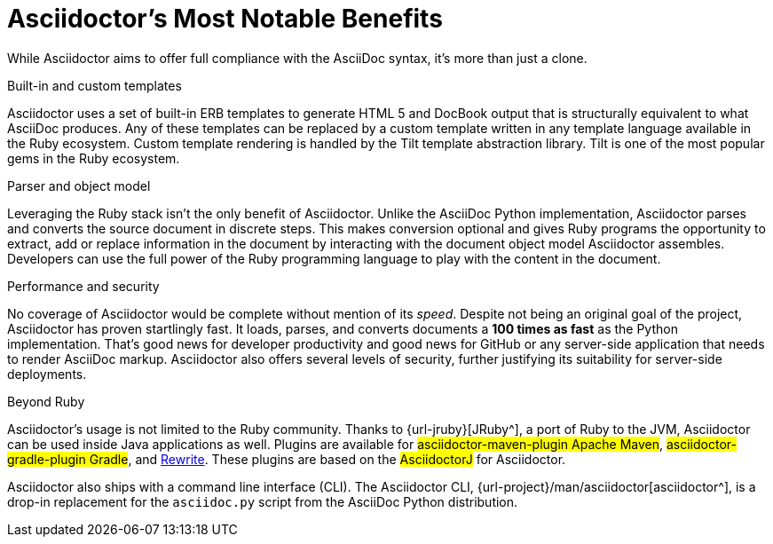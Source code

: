 = Asciidoctor's Most Notable Benefits
:navtitle: Why AsciiDoc and Asciidoctor
:url-rewrite: https://github.com/ocpsoft/rewrite/tree/master/transform-markup
:url-manpage: {url-project}/man/asciidoctor
// user-manual: Asciidoctor's most notable benefits
// The primary benefits and supporting features of the application.

While Asciidoctor aims to offer full compliance with the AsciiDoc syntax, it's more than just a clone.

.Built-in and custom templates
Asciidoctor uses a set of built-in ERB templates to generate HTML 5 and DocBook output that is structurally equivalent to what AsciiDoc produces.
Any of these templates can be replaced by a custom template written in any template language available in the Ruby ecosystem.
Custom template rendering is handled by the Tilt template abstraction library.
Tilt is one of the most popular gems in the Ruby ecosystem.

.Parser and object model
Leveraging the Ruby stack isn't the only benefit of Asciidoctor.
Unlike the AsciiDoc Python implementation, Asciidoctor parses and converts the source document in discrete steps.
This makes conversion optional and gives Ruby programs the opportunity to extract, add or replace information in the document by interacting with the document object model Asciidoctor assembles.
Developers can use the full power of the Ruby programming language to play with the content in the document.

.Performance and security
No coverage of Asciidoctor would be complete without mention of its _speed_.
Despite not being an original goal of the project, Asciidoctor has proven startlingly fast.
It loads, parses, and converts documents a *100 times as fast* as the Python implementation.
That's good news for developer productivity and good news for GitHub or any server-side application that needs to render AsciiDoc markup.
Asciidoctor also offers several levels of security, further justifying its suitability for server-side deployments.

.Beyond Ruby
Asciidoctor's usage is not limited to the Ruby community.
Thanks to {url-jruby}[JRuby^], a port of Ruby to the JVM, Asciidoctor can be used inside Java applications as well.
Plugins are available for #asciidoctor-maven-plugin Apache Maven#, #asciidoctor-gradle-plugin Gradle#, and {url-rewrite}[Rewrite^].
These plugins are based on the #AsciidoctorJ# for Asciidoctor.

Asciidoctor also ships with a command line interface (CLI).
The Asciidoctor CLI, {url-manpage}[asciidoctor^], is a drop-in replacement for the `asciidoc.py` script from the AsciiDoc Python distribution.

////

AsciiDoc is about being able to focus on expressing your ideas, writing with ease and passing on knowledge without the distraction of complex applications or angle brackets.
In other words, it's about discovering _writing zen_.

AsciiDoc works because:

- It's readable
- It's concise
- It's comprehensive
- It's extensible
- It produces beautiful output (HTML, DocBook, PDF, ePub and more)

AsciiDoc is both easy to write and easy to read (in raw form).
It's also easy to proof and edit.
After all, it's plain text, just like that familiar e-mail.

The AsciiDoc syntax is intuitive because it recognizes time-tested, plain text conventions for marking up or structuring the text.
The punctuation was carefully chosen to look like what it means.
A user unfamiliar with AsciiDoc can figure out the structure and semantics (i.e., what you mean) just by looking at it.
Best of all, *it only requires a text editor to read or write*.

AsciiDoc allows you to focus on the actual writing and only worry about tweaking the output when you are ready to render the document.
The plain-text of an AsciiDoc document is easily converted into a variety of output formats, beautifully formatted, without having to rewrite the content.

Copy text from an e-mail into a document and see how quickly you can turn it into documentation.
Almost immediately, you'll find your writing zen and enjoy the rewarding experience of sharing knowledge.

Live or die by documentation? Live.
////

